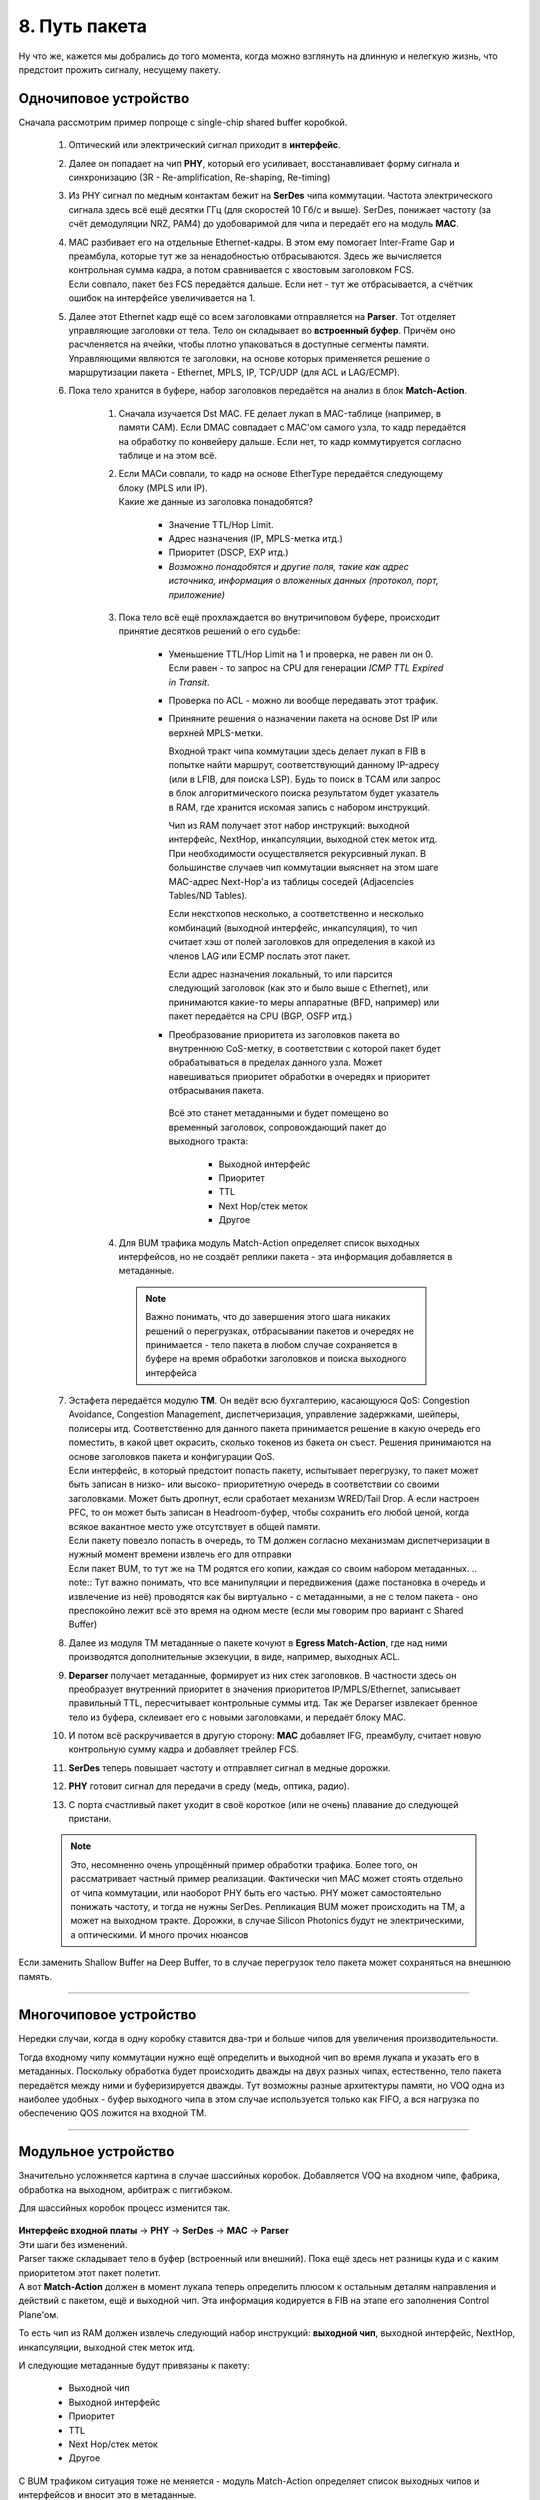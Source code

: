 8. Путь пакета
==============

Ну что же, кажется мы добрались до того момента, когда можно взглянуть на длинную и нелегкую жизнь, что предстоит прожить сигналу, несущему пакету.

Одночиповое устройство
----------------------

Сначала рассмотрим пример попроще с single-chip shared buffer коробкой.

    .. figure:: https://fs.linkmeup.ru/images/articles/buffers/packet_life.png
           :align: center

  #. Оптический или электрический сигнал приходит в **интерфейс**. 

  #. Далее он попадает на чип **PHY**, который его усиливает, восстанавливает форму сигнала и синхронизацию (3R - Re-amplification, Re-shaping, Re-timing)

  #. Из PHY сигнал по медным контактам бежит на **SerDes** чипа коммутации. Частота электрического сигнала здесь всё ещё десятки ГГц (для скоростей 10 Гб/с и выше). SerDes, понижает частоту (за счёт демодуляции NRZ, PAM4) до удобоваримой для чипа и передаёт его на модуль **MAC**.

  #. | MAC разбивает его на отдельные Ethernet-кадры. В этом ему помогает Inter-Frame Gap и преамбула, которые тут же за ненадобностью отбрасываются. Здесь же вычисляется контрольная сумма кадра, а потом сравнивается с хвостовым заголовком FCS.
     | Если совпало, пакет без FCS передаётся дальше. Если нет - тут же отбрасывается, а счётчик ошибок на интерфейсе увеличивается на 1.

  #. Далее этот Ethernet кадр ещё со всем заголовками отправляется на **Parser**. Тот отделяет управляющие заголовки от тела. Тело он складывает во **встроенный буфер**. Причём оно расчленяется на ячейки, чтобы плотно упаковаться в доступные сегменты памяти. Управляющими являются те заголовки, на основе которых применяется решение о маршрутизации пакета - Ethernet, MPLS, IP, TCP/UDP (для ACL и LAG/ECMP).

  #. Пока тело хранится в буфере, набор заголовков передаётся на анализ в блок **Match-Action**.

      #. Сначала изучается Dst MAC. FE делает лукап в MAC-таблице (например, в памяти CAM). Если DMAC совпадает с MAC'ом самого узла, то кадр передаётся на обработку по конвейеру дальше. Если нет, то кадр коммутируется согласно таблице и на этом всё.
      #. | Если MACи совпали, то кадр на основе EtherType передаётся следующему блоку (MPLS или IP).
         | Какие же данные из заголовка понадобятся?

          * Значение TTL/Hop Limit.
          * Адрес назначения (IP, MPLS-метка итд.)
          * Приоритет (DSCP, EXP итд.)
          * *Возможно понадобятся и другие поля, такие как адрес источника, информация о вложенных данных (протокол, порт, приложение)*

      #. Пока тело всё ещё прохлаждается во внутричиповом буфере, происходит принятие десятков решений о его судьбе:
          
          * Уменьшение TTL/Hop Limit на 1 и проверка, не равен ли он 0. Если равен - то запрос на CPU для генерации *ICMP TTL Expired in Transit*.
          * Проверка по ACL - можно ли вообще передавать этот трафик.
          * Приняните решения о назначении пакета на основе Dst IP или верхней MPLS-метки.
      
            Входной тракт чипа коммутации здесь делает лукап в FIB в попытке найти маршрут, соответствующий данному IP-адресу (или в LFIB, для поиска LSP). Будь то поиск в TCAM или запрос в блок алгоритмического поиска результатом будет указатель в RAM, где хранится искомая запись с набором инструкций.

            Чип из RAM получает этот набор инструкций: выходной интерфейс, NextHop, инкапсуляции, выходной стек меток итд.
            При необходимости осуществляется рекурсивный лукап.
            В большинстве случаев чип коммутации выясняет на этом шаге MAC-адрес Next-Hop'а из таблицы соседей (Adjacenсies Tables/ND Tables).
          
            Если некстхопов несколько, а соответственно и несколько комбинаций (выходной интерфейс, инкапсуляция), то чип считает хэш от полей заголовков для определения в какой из членов LAG или ECMP послать этот пакет.

            Если адрес назначения локальный, то или парсится следующий заголовок (как это и было выше с Ethernet), или принимаются какие-то меры аппаратные (BFD, например) или пакет передаётся на CPU (BGP, OSFP итд.)

          * Преобразование приоритета из заголовков пакета во внутреннюю CoS-метку, в соответствии с которой пакет будет обрабатываться в пределах данного узла. Может навешиваться приоритет обработки в очередях и приоритет отбрасывания пакета.

           Всё это станет метаданными и будет помещено во временный заголовок, сопровождающий пакет до выходного тракта:
        
              * Выходной интерфейс
              * Приоритет
              * TTL
              * Next Hop/стек меток
              * Другое
        
      #. Для BUM трафика модуль Match-Action определяет список выходных интерфейсов, но не создаёт реплики пакета - эта информация добавляется в метаданные.

        .. note:: Важно понимать, что до завершения этого шага никаких решений о перегрузках, отбрасывании пакетов и очередях не принимается - тело пакета в любом случае сохраняется в буфере на время обработки заголовков и поиска выходного интерфейса

  #. | Эстафета передаётся модулю **TM**. Он ведёт всю бухгалтерию, касающуюся QoS: Congestion Avoidance, Congestion Management, диспетчеризация, управление задержками, шейперы, полисеры итд. Соответственно для данного пакета принимается решение в какую очередь его поместить, в какой цвет окрасить, сколько токенов из бакета он съест. Решения принимаются на основе заголовков пакета и конфигурации QoS. 
     | Если интерфейс, в который предстоит попасть пакету, испытывает перегрузку, то пакет может быть записан в низко- или высоко- приоритетную очередь в соответствии со своими заголовками. Может быть дропнут, если сработает механизм WRED/Tail Drop. А если настроен PFC, то он может быть записан в Headroom-буфер, чтобы сохранить его любой ценой, когда всякое вакантное место уже отсутствует в общей памяти.
     | Если пакету повезло попасть в очередь, то TM должен согласно механизмам диспетчеризации в нужный момент времени извлечь его для отправки
     | Если пакет BUM, то тут же на TM родятся его копии, каждая со своим набором метаданных. 
      .. note:: Тут важно понимать, что все манипуляции и передвижения (даже постановка в очередь и извлечение из неё) проводятся как бы виртуально - с метаданными, а не с телом пакета - оно преспокойно лежит всё это время на одном месте (если мы говорим про вариант с Shared Buffer)

  #. Далее из модуля TM метаданные о пакете кочуют в **Egress Match-Action**, где над ними производятся дополнительные экзекуции, в виде, например, выходных ACL.
  #. **Deparser** получает метаданные, формирует из них стек заголовков. В частности здесь он преобразует внутренний приоритет в значения приоритетов IP/MPLS/Ethernet, записывает правильный TTL, пересчитывает контрольные суммы итд. Так же Deparser извлекает бренное тело из буфера, склеивает его с новыми заголовками, и передаёт блоку MAC.
  #. И потом всё раскручивается в другую сторону: **MAC** добавляет IFG, преамбулу, считает новую контрольную сумму кадра и добавляет трейлер FCS.
  #. **SerDes** теперь повышает частоту и отправляет сигнал в медные дорожки.
  #. **PHY** готовит сигнал для передачи в среду (медь, оптика, радио).
  #. С порта счастливый пакет уходит в своё короткое (или не очень) плавание до следующей пристани.


  .. note::  Это, несомненно очень упрощённый пример обработки трафика. Более того, он рассматривает частный пример реализации. Фактически чип MAC может стоять отдельно от чипа коммутации, или наоборот PHY быть его частью. PHY может самостоятельно понижать частоту, и тогда не нужны SerDes. Репликация BUM может происходить на TM, а может на выходном тракте. Дорожки, в случае Silicon Photonics будут не электрическими, а оптическими. И много прочих нюансов

Если заменить Shallow Buffer на Deep Buffer, то в случае перегрузок тело пакета может сохраняться на внешнюю память.

----

Многочиповое устройство
-----------------------

Нередки случаи, когда в одну коробку ставится два-три и больше чипов для увеличения производительности.

Тогда входному чипу коммутации нужно ещё определить и выходной чип во время лукапа и указать его в метаданных. Поскольку обработка будет происходить дважды на двух разных чипах, естественно, тело пакета передаётся между ними и буферизируется дважды. Тут возможны разные архитектуры памяти, но VOQ одна из наиболее удобных - буфер выходного чипа в этом случае используется только как FIFO, а вся нагрузка по обеспечению QOS ложится на входной TM. 

----

Модульное устройство
--------------------

Значительно усложняется картина в случае шассийных коробок. Добавляется VOQ на входном чипе, фабрика, обработка на выходном, арбитраж с пиггибэком.

Для шассийных коробок процесс изменится так.

    .. figure:: https://fs.linkmeup.ru/images/articles/buffers/packet_life_chassis.png
           :align: center

| **Интерфейс входной платы** → **PHY** → **SerDes** → **MAC** → **Parser**
| Эти шаги без изменений.
| Parser также складывает тело в буфер (встроенный или внешний). Пока ещё здесь нет разницы куда и с каким приоритетом этот пакет полетит.
| А вот **Match-Action** должен в момент лукапа теперь определить плюсом к остальным деталям направления и действий с пакетом, ещё и выходной чип. Эта информация кодируется в FIB на этапе его заполнения Control Plane'ом.

То есть чип из RAM должен извлечь следующий набор инструкций: **выходной чип**, выходной интерфейс, NextHop, инкапсуляции, выходной стек меток итд.

И следующие метаданные будут привязаны к пакету:
        
        * Выходной чип
        * Выходной интерфейс
        * Приоритет
        * TTL
        * Next Hop/стек меток
        * Другое
        
С BUM трафиком ситуация тоже не меняется - модуль Match-Action определяет список выходных чипов и интерфейсов и вносит это в метаданные.

У **TM** тоже работы прибавляется.

В подавляющем большинстве случаев на линейных картах модульных шасси будет VOQ на входе. То есть для каждого возможного выходного интерфейса (по сути для всех существующих) будет создана очередь на выходном чипе. TM, уже обладая информацией о том, куда пакет должен быть направлен, помещает его в очередь, отвечающую за данный выходной интерфейс. И соответственно поступает с ним так, как того требуют приоритет пакета, условия перегрузок, настроек QoS на данном конкретном порту.

Если используется арбитр (а он используется, бьюсь об заклад), то TM должен ещё и на отправку пакета получить разрешение от выходного чипа, чтобы быть уверенным, что этот пакет не будет отброшен из-за конгестии на выходном порту.

Ну и кроме всего прочего TM должен выполнить репликацию BUM-пакетов. Но не во все порты, за которыми есть получатели этого трафика, а только по числу выходных чипов, за которыми они есть. Что и логично, чтобы не забивать фабрику.

Ну а дальше у пакета недолгий путь через **фабрику коммутации**. В этом путешествии ему не обойтись без верного спутника - временного заголовка с его метаданными.

Пакет обычно шинкуется на ячейки одинакового размера, каждой из них приклеивается этот метазаголовок и порядковый номер, и отправляется на фабрику. 

На выходной плате ячейки обратно спекаются в один пакет и попадают на **TM**. В целом в зависимости от реализации здесь чего с ним только может не происходить, но базовый минимум - это просто FIFO очередь (потому что QoS отработал на входной плате) и репликация BUM-пакетов по числу портов-подписчиков.

Следующим пристанищем пакета становится выходной чип коммутации. Здесь могут приниматься ещё какие-то решения о передаче, например, выходные ACL.

Ну а дальше **Deparser** → **MAC** → **SerDEs** → **PHY** → **интерфейс** → **среда** 

----

Локальные пакеты
----------------

Бо́льшая часть локальных пакетов обрабатываются на ЦПУ.

Напомню, что локальные - это те, которые были созданы на данном узле или которые предназначены именно ему (юникастовые), которые предназначены всем/многим (броадкастовые или мультикастовые). К ним относятся пакеты протоколов Control Plane (BGP, OSPF, LDP, LLDP итд), пакеты протоколов управления (telnet, SSH, SNMP, NetConf итд), пакеты ICMP.

К ним же стоит отнести транзитные протоколы, требующие обработки Control Plane'ом узла (TTL Expired, Router Alert).

Входящие
~~~~~~~~

Вплоть до блока Match-Action с ними происходит всё то же самое, что и с транзитными. Далее чип коммутации, обратившись в таблицу MAC-адресов , видит, что DMAC - это MAC-адрес локального устройства, заглядывает в EtherType. Если это какой-нибудь BPDU или ISIS PDU, то пакет сразу передаётся нужному протоколу.

Если IP - передаёт его модулю IP, который, заглядывая в FIB, видит, что и Dst IP тоже локальный - значит нужно посмотреть в поле Protocol заголовка IPv4 (или Next Header IPv6).

Определяется протокол, принимается решение о том, какому модулю дальше передать пакет - BFD, OSPF, TCP, UDP итд. И так пакет разворачивается до конца, пока не будет найдено приложение назначения.

| Когда входной чип коммутации с этим справился, содержимое пакета передаётся на CPU через специальный канал связи.
| На этом шаге достаточно интеллектуальные устройства применяют политику по ограничению скорости протокольных пакетов, передаваемых на ЦПУ, чтобы одними только telnet'ами не заDoSить процессор - **СoPP** - Control Plane Policy.

Если данный пакет принёс информацию об изменении топологии (например, новый OSPF, LSA), Control Plane должен обновить Soft Tables (RAM), а затем изменения спускаются в Hard Tables (RAM/CAM/TCAM+RAM).

Если пакет требует ответа, то устройство должно его сформировать и отправить назад изначальному источнику (например, TCP Ack на пришедший BGP Update) или передать куда-то дальше (например, OSPF LSA или RSVP Resv).

Исходящие
~~~~~~~~~

Исходящие протокольные пакеты формируются на ЦПУ - он заполняет все поля всех заголовков на основе Soft Tables и далее, в зависимости от реализации, спускает его на Ingress или Egress FE.

  .. attention:: | Из-за того, что пакет сформирован на процессоре, зачастую он не попадает под **интерфейсные** политики. Архитектурно многие операции, выполняющиеся на FE, требуют того, чтобы FE производил Lookup и формировал заголовки.
                 | Отсюда могут быть любопытные и неочевидные следствия, например, их не получится отловить ACL, вы можете не увидеть их в зазеркалированном трафике, они не будут учитываться при ограничении скорости. Но это зависит от вендора и оборудования.
                 | Однако политики, работающие с очередями на CPU их, конечно, увидят.


Есть некоторые протоколы Control Plane, которые всё-таки обрабатываются в железе. Ярким примером может служить BFD. Его таймеры выкручиваются вплоть до 1 мс. CPU, как мы помним, штука гибкая, но неповоротливая, и пока BFD-пакет пройдёт по всему тракту и развернётся до заголовка BFD, пока до процессора дойдёт прерывание, пока тот на него переключится, прочитает пакет, сгенерирует новый, вышлет его, пройдут десятки и сотни миллисекунд - глядь, а BFD-то уже развалился.

Поэтому пакеты BFD в большинстве случаев разбираются на чипе, на нём же и готовится ответ. И только сама сессия устанавливается через CPU.

  ..note:: Большие в этом вопросе пошли ещё дальше, перенеся на железо наиболее рутинные операции.
  Так, например, Juniper ввёл `PPM <https://www.juniper.net/documentation/en_US/junos/topics/concept/routing-distributed-periodic-packet-management-ex-series.html>`_ - Periodic Packet Management, который разделяет функции Control Plane некоторых протоколов между управляющим модулем и интерфейсным:

    * Bidirectional Forwarding Detection (BFD)
    * Connectivity Fault Management (CFM)
    * Link Aggregation Control Protocol (LACP)
    * Link Fault Management (LFM)
    * Multiprotocol Label Switching (MPLS)
    * Real-time Performance Monitoring (RPM)
    * Spanning Tree Protocol (STP)
    * Synchronous Ethernet (SYNCE)
    * Virtual Router Redundancy Protocol (VRRP)

  .. note:: | История выше отсылает нас к длинным пингам. Иногда инженер проверяет RTT своей сети путём пинга с одного маршрутизатора на другой. Видит вариацию в десятки и сотни мс и, начиная переживать, открывает запросы вендору. Пугаться тут нечего. Обычно ICMP обрабатывается на CPU. И именно занятостью процессора определяется время ответа. При этом корреляция с реальным RTT сети практически нулевая, потому что транзитный трафик на CPU не обрабатывается.
           | Некоторые современные сетевые устройства могут обрабатывать ICMP-запросы и формировать ICMP-ответы на чипе (NP, ASIC, FPGA), минуя долгий путь до CPU. И вот в этом случае циферки в ping будут адекватны реальности. Но я бы всё же на это не полагался
           | Кроме того, есть технологии мониторинга качества сети (`OAM <http://blog.sbolshakov.ru/12-ethernet-oam/>`_), работающие аппаратно, например `CFM <https://www.cisco.com/c/en/us/td/docs/net_mgmt/prime/network/3-9/reference/guide/PrimeNetwork39_RefGuide/cfm_chapter.pdf>`_.